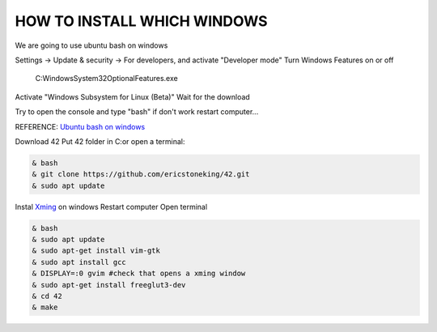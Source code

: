HOW TO INSTALL WHICH WINDOWS
---------
We are going to use ubuntu bash on windows

Settings -> Update & security -> For developers, and activate "Developer mode"
Turn Windows Features on or off 
      C:\Windows\System32\OptionalFeatures.exe
Activate "Windows Subsystem for Linux (Beta)"
Wait for the download

Try to open the console and type "bash" if don't work restart computer...

REFERENCE:
`Ubuntu bash on windows <https://www.xataka.com/aplicaciones/asi-es-usar-la-consola-bash-de-ubuntu-en-windows-10/>`_

Download 42
Put 42 folder in C:\
or open a terminal:

.. code-block:: console

     & bash
     & git clone https://github.com/ericstoneking/42.git 
     & sudo apt update

Instal `Xming <https://sourceforge.net/projects/xming/>`_ on windows
Restart computer
Open terminal

.. code-block:: console

      & bash
      & sudo apt update
      & sudo apt-get install vim-gtk
      & sudo apt install gcc
      & DISPLAY=:0 gvim #check that opens a xming window
      & sudo apt-get install freeglut3-dev
      & cd 42
      & make


      


